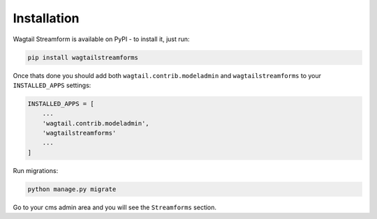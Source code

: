 Installation
============

Wagtail Streamform is available on PyPI - to install it, just run:

.. code-block:: python
  
    pip install wagtailstreamforms

Once thats done you should add both ``wagtail.contrib.modeladmin`` and ``wagtailstreamforms`` to your ``INSTALLED_APPS`` settings:

.. code-block:: python

    INSTALLED_APPS = [
        ...
        'wagtail.contrib.modeladmin',
        'wagtailstreamforms'
        ...
    ]

Run migrations:

.. code-block:: bash

    python manage.py migrate

Go to your cms admin area and you will see the ``Streamforms`` section.
